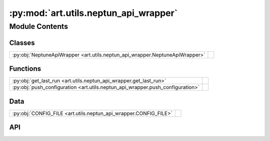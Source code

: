 :py:mod:`art.utils.neptun_api_wrapper`
======================================

.. py:module:: art.utils.neptun_api_wrapper

.. autodoc2-docstring:: art.utils.neptun_api_wrapper
   :allowtitles:

Module Contents
---------------

Classes
~~~~~~~

.. list-table::
   :class: autosummary longtable
   :align: left

   * - :py:obj:`NeptuneApiWrapper <art.utils.neptun_api_wrapper.NeptuneApiWrapper>`
     - .. autodoc2-docstring:: art.utils.neptun_api_wrapper.NeptuneApiWrapper
          :summary:

Functions
~~~~~~~~~

.. list-table::
   :class: autosummary longtable
   :align: left

   * - :py:obj:`get_last_run <art.utils.neptun_api_wrapper.get_last_run>`
     - .. autodoc2-docstring:: art.utils.neptun_api_wrapper.get_last_run
          :summary:
   * - :py:obj:`push_configuration <art.utils.neptun_api_wrapper.push_configuration>`
     - .. autodoc2-docstring:: art.utils.neptun_api_wrapper.push_configuration
          :summary:

Data
~~~~

.. list-table::
   :class: autosummary longtable
   :align: left

   * - :py:obj:`CONFIG_FILE <art.utils.neptun_api_wrapper.CONFIG_FILE>`
     - .. autodoc2-docstring:: art.utils.neptun_api_wrapper.CONFIG_FILE
          :summary:

API
~~~

.. py:data:: CONFIG_FILE
   :canonical: art.utils.neptun_api_wrapper.CONFIG_FILE
   :value: None

   .. autodoc2-docstring:: art.utils.neptun_api_wrapper.CONFIG_FILE

.. py:class:: NeptuneApiWrapper(project_name, run_id)
   :canonical: art.utils.neptun_api_wrapper.NeptuneApiWrapper

   .. autodoc2-docstring:: art.utils.neptun_api_wrapper.NeptuneApiWrapper

   .. rubric:: Initialization

   .. autodoc2-docstring:: art.utils.neptun_api_wrapper.NeptuneApiWrapper.__init__

   .. py:method:: get_checkpoint(path='./')
      :canonical: art.utils.neptun_api_wrapper.NeptuneApiWrapper.get_checkpoint

      .. autodoc2-docstring:: art.utils.neptun_api_wrapper.NeptuneApiWrapper.get_checkpoint

.. py:function:: get_last_run(cfg)
   :canonical: art.utils.neptun_api_wrapper.get_last_run

   .. autodoc2-docstring:: art.utils.neptun_api_wrapper.get_last_run

.. py:function:: push_configuration(logger, cfg: omegaconf.DictConfig)
   :canonical: art.utils.neptun_api_wrapper.push_configuration

   .. autodoc2-docstring:: art.utils.neptun_api_wrapper.push_configuration
